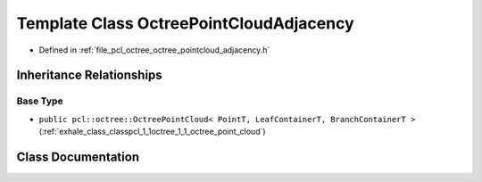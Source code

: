 .. _exhale_class_classpcl_1_1octree_1_1_octree_point_cloud_adjacency:

Template Class OctreePointCloudAdjacency
========================================

- Defined in :ref:`file_pcl_octree_octree_pointcloud_adjacency.h`


Inheritance Relationships
-------------------------

Base Type
*********

- ``public pcl::octree::OctreePointCloud< PointT, LeafContainerT, BranchContainerT >`` (:ref:`exhale_class_classpcl_1_1octree_1_1_octree_point_cloud`)


Class Documentation
-------------------


.. doxygenclass:: pcl::octree::OctreePointCloudAdjacency
   :members:
   :protected-members:
   :undoc-members: